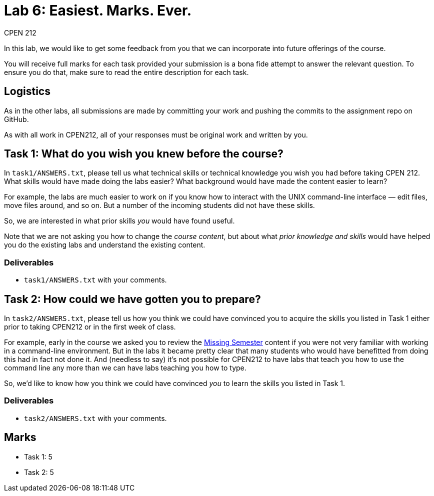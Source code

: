 = Lab 6: Easiest. Marks. Ever.
CPEN 212
:experimental:
:toc: macro
:!toc-title:
:toclevels: 1
ifndef::env-github[:icons: font]
ifdef::env-github[]
:!toc-title:
:caution-caption: :fire:
:important-caption: :exclamation:
:note-caption: :paperclip:
:tip-caption: :bulb:
:warning-caption: :warning:
endif::[]


In this lab, we would like to get some feedback from you that we can incorporate into future offerings of the course.

You will receive full marks for each task provided your submission is a bona fide attempt to answer the relevant question. To ensure you do that, make sure to read the entire description for each task.


== Logistics

As in the other labs, all submissions are made by committing your work and pushing the commits to the assignment repo on GitHub.

As with all work in CPEN212, all of your responses must be original work and written by you.


== Task 1: What do you wish you knew before the course?

In `task1/ANSWERS.txt`, please tell us what technical skills or technical knowledge you wish you had before taking CPEN 212. What skills would have made doing the labs easier? What background would have made the content easier to learn?

For example, the labs are much easier to work on if you know how to interact with the UNIX command-line interface — edit files, move files around, and so on. But a number of the incoming students did not have these skills.

So, we are interested in what prior skills _you_ would have found useful.

Note that we are not asking you how to change the _course content_, but about what _prior knowledge and skills_ would have helped you do the existing labs and understand the existing content.

=== Deliverables

* `task1/ANSWERS.txt` with your comments.


== Task 2: How could we have gotten you to prepare?

In `task2/ANSWERS.txt`, please tell us how you think we could have convinced you to acquire the skills you listed in Task 1 either prior to taking CPEN212 or in the first week of class.

For example, early in the course we asked you to review the https://missing.csail.mit.edu/[Missing Semester] content if you were not very familiar with working in a command-line environment. But in the labs it became pretty clear that many students who would have benefitted from doing this had in fact not done it.  And (needless to say) it's not possible for CPEN212 to have labs that teach you how to use the command line any more than we can have labs teaching you how to type.

So, we'd like to know how you think we could have convinced _you_ to learn the skills you listed in Task 1.

=== Deliverables

* `task2/ANSWERS.txt` with your comments.


== Marks

* Task 1: 5
* Task 2: 5
